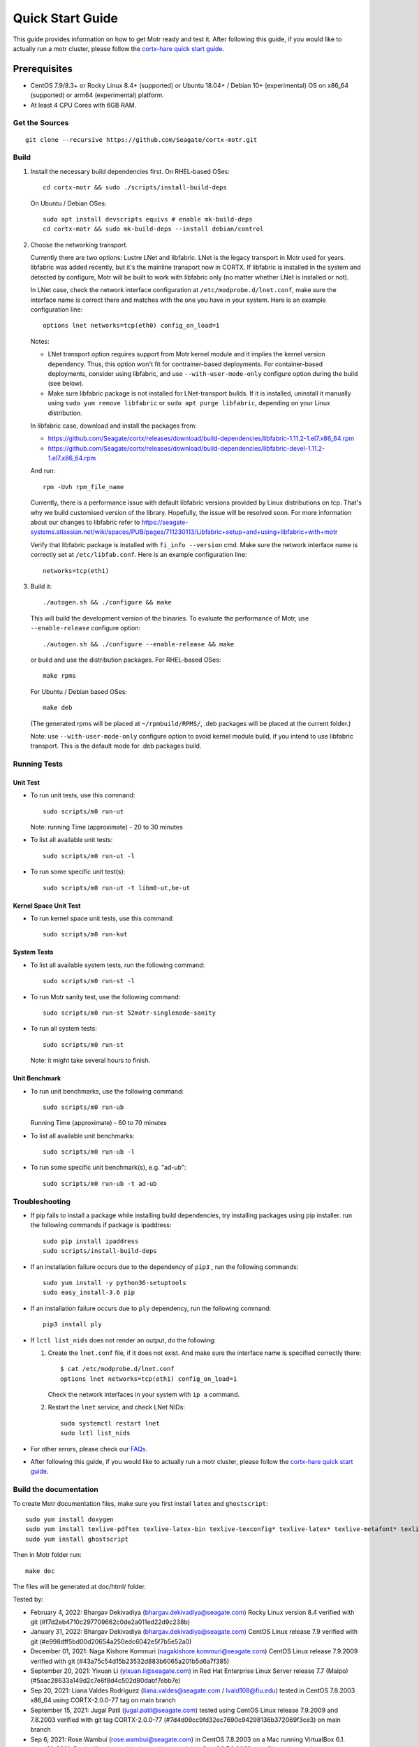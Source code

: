 =================
Quick Start Guide
=================
This guide provides information on how to get Motr ready and test it. After following this guide, if you would like to actually run a motr cluster, please follow the `cortx-hare quick start guide <https://github.com/Seagate/cortx-hare/blob/main/README.md>`_.

*************
Prerequisites
*************

- CentOS 7.9/8.3+ or Rocky Linux 8.4+ (supported) or
  Ubuntu 18.04+ / Debian 10+ (experimental) OS
  on x86_64 (supported) or arm64 (experimental) platform.
- At least 4 CPU Cores with 6GB RAM.

Get the Sources
===============
::

    git clone --recursive https://github.com/Seagate/cortx-motr.git

Build
=====

1. Install the necessary build dependencies first.
   On RHEL-based OSes::

    cd cortx-motr && sudo ./scripts/install-build-deps

   On Ubuntu / Debian OSes::

    sudo apt install devscripts equivs # enable mk-build-deps
    cd cortx-motr && sudo mk-build-deps --install debian/control

2. Choose the networking transport.

   Currently there are two options: Lustre LNet and libfabric.
   LNet is the legacy transport in Motr used for years. libfabric
   was added recently, but it's the mainline transport now in CORTX.
   If libfabric is installed in the system and detected by configure,
   Motr will be built to work with libfabric only (no matter whether
   LNet is installed or not).

   In LNet case, check the network interface configuration at
   ``/etc/modprobe.d/lnet.conf``, make sure the interface name is correct
   there and matches with the one you have in your system. Here is an
   example configuration line::

    options lnet networks=tcp(eth0) config_on_load=1

   Notes:

   - LNet transport option requires support from Motr kernel module and
     it implies the kernel version dependency. Thus, this option won't fit
     for contrainer-based deployments. For container-based deployments,
     consider using libfabric, and use ``--with-user-mode-only`` configure
     option during the build (see below).
   - Make sure libfabric package is not installed for LNet-transport builds.
     If it is installed, uninstall it manually using ``sudo yum remove libfabric`` 
     or ``sudo apt purge libfabric``, depending on your Linux distribution.

   In libfabric case, download and install the packages from:

   - https://github.com/Seagate/cortx/releases/download/build-dependencies/libfabric-1.11.2-1.el7.x86_64.rpm
   - https://github.com/Seagate/cortx/releases/download/build-dependencies/libfabric-devel-1.11.2-1.el7.x86_64.rpm

   And run::
   
    rpm -Uvh rpm_file_name
    
   Currently, there is a performance issue with default libfabric versions
   provided by Linux distributions on tcp. That's why we build customised
   version of the library. Hopefully, the issue will be resolved soon.
   For more information about our changes to libfabric refer to
   https://seagate-systems.atlassian.net/wiki/spaces/PUB/pages/711230113/Libfabric+setup+and+using+libfabric+with+motr

   Verify that libfabric package is installed with ``fi_info --version`` cmd.
   Make sure the network interface name is correctly set at ``/etc/libfab.conf``.
   Here is an example configuration line::

    networks=tcp(eth1)

3. Build it::

    ./autogen.sh && ./configure && make

   This will build the development version of the binaries.
   To evaluate the performance of Motr, use ``--enable-release`` configure
   option::

    ./autogen.sh && ./configure --enable-release && make

   or build and use the distribution packages. For RHEL-based OSes::

    make rpms

   For Ubuntu / Debian based OSes::

    make deb

   (The generated rpms will be placed at ``~/rpmbuild/RPMS/``,
   .deb packages will be placed at the current folder.)

   Note: use ``--with-user-mode-only`` configure option to avoid
   kernel module build, if you intend to use libfabric transport.
   This is the default mode for .deb packages build.

Running Tests
=============

Unit Test
---------
- To run unit tests, use this command::

    sudo scripts/m0 run-ut

  Note: running Time (approximate) - 20 to 30 minutes

- To list all available unit tests::

    sudo scripts/m0 run-ut -l

- To run some specific unit test(s)::

    sudo scripts/m0 run-ut -t libm0-ut,be-ut

Kernel Space Unit Test
----------------------
- To run kernel space unit tests, use this command::

    sudo scripts/m0 run-kut

System Tests
------------
- To list all available system tests, run the following command::

    sudo scripts/m0 run-st -l

- To run Motr sanity test, use the following command::

    sudo scripts/m0 run-st 52motr-singlenode-sanity

- To run all system tests::

    sudo scripts/m0 run-st

  Note: it might take several hours to finish.
  
Unit Benchmark
--------------
- To run unit benchmarks, use the following command::

    sudo scripts/m0 run-ub

  Running Time (approximate) - 60 to 70 minutes

- To list all available unit benchmarks::

    sudo scripts/m0 run-ub -l

- To run some specific unit benchmark(s), e.g. "ad-ub"::

    sudo scripts/m0 run-ub -t ad-ub

Troubleshooting
===============
- If pip fails to install a package while installing build dependencies,
  try installing packages using pip installer.
  run the following commands if package is ipaddress::

    sudo pip install ipaddress
    sudo scripts/install-build-deps

- If an installation failure occurs due to the dependency of ``pip3`` ,
  run the following commands::

    sudo yum install -y python36-setuptools
    sudo easy_install-3.6 pip

- If an installation failure occurs due to ``ply`` dependency,
  run the following command::

    pip3 install ply

- If ``lctl list_nids`` does not render an output, do the following:

  1. Create the ``lnet.conf`` file, if it does not exist. And make sure
     the interface name is specified correctly there::

       $ cat /etc/modprobe.d/lnet.conf
       options lnet networks=tcp(eth1) config_on_load=1

     Check the network interfaces in your system with ``ip a`` command.

  2. Restart the ``lnet`` service, and check LNet NIDs::

       sudo systemctl restart lnet
       sudo lctl list_nids

- For other errors, please check our `FAQs <https://github.com/Seagate/cortx/blob/master/doc/Build-Installation-FAQ.md>`_.

- After following this guide, if you would like to actually run a motr cluster, please follow the `cortx-hare quick start guide <https://github.com/Seagate/cortx-hare/blob/main/README.md>`_.

Build the documentation
=======================

To create Motr documentation files, make sure you first install ``latex`` and ``ghostscript``::

    sudo yum install doxygen
    sudo yum install texlive-pdftex texlive-latex-bin texlive-texconfig* texlive-latex* texlive-metafont* texlive-cmap* texlive-ec texlive-fncychap* texlive-pdftex-def texlive-fancyhdr* texlive-titlesec* texlive-multirow texlive-framed* texlive-wrapfig* texlive-parskip* texlive-caption texlive-ifluatex* texlive-collection-fontsrecommended texlive-collection-latexrecommended
    sudo yum install ghostscript


Then in Motr folder run::

    make doc

The files will be generated at doc/html/ folder.


Tested by:

- February 4, 2022: Bhargav Dekivadiya (bhargav.dekivadiya@seagate.com) Rocky Linux version 8.4 verified with git (#f7d2eb4710c297709662c0de2a011ed22d9c238b)
 
- January 31, 2022: Bhargav Dekivadiya (bhargav.dekivadiya@seagate.com) CentOS Linux release 7.9 verified with git (#e998dff5bd00d20654a250edc6042e5f7b5e52a0)

- December 01, 2021: Naga Kishore Kommuri (nagakishore.kommuri@seagate.com) CentOS Linux release 7.9.2009 verified with git (#43a75c54d15b23532d883b6065a201b5d6a7f385)

- September 20, 2021: Yixuan Li (yixuan.li@seagate.com) in Red Hat Enterprise Linux Server release 7.7 (Maipo) (#5aac28633a149d2c7e6f8d4c502d80dabf7ebb7e)

- Sep 20, 2021: Liana Valdes Rodriguez (liana.valdes@seagate.com / lvald108@fiu.edu) tested in CentOS 7.8.2003 x86_64 using CORTX-2.0.0-77 tag on main branch  

- September 15, 2021: Jugal Patil (jugal.patil@seagate.com) tested using CentOS Linux release 7.9.2009 and 7.8.2003 verified with git tag CORTX-2.0.0-77 (#7d4d09cc9fd32ec7690c94298136b372069f3ce3) on main branch

- Sep 6, 2021: Rose Wambui (rose.wambui@seagate.com) in CentOS 7.8.2003 on a Mac running VirtualBox 6.1.

- June 21, 2021: Daniar Kurniawan (daniar@uchicago.edu) in CentOS 7.9.2003 on a Chameleon node (type=compute_skylake).

- May 23, 2021: Bo Wei (bo.b.wei@seagate.com) in CentOS 7.9.2009 on a Windows laptop running VirtualBox 6.1.

- May 2, 2021: Christina Ku (christina.ku@seagate.com) in Red Hat Enterprise Linux Server release 7.7 (Maipo)

- Apr 16, 2021: Jalen Kan (jalen.j.kan@seagate.com) in CentOS 7.9.2009 on a windows laptop running VMware Workstation Pro 16

- Mar 12, 2021: Yanqing Fu (yanqing.f.fu@seagate.com) in Red Hat Enterprise Linux Server release 7.7 (Maipo)

- Jan 27, 2021: Patrick Hession (patrick.hession@seagate.com) in CentOS 7.8.2003 on a Windows laptop running VMWare Workstation Pro 16

- Jan 20, 2021: Mayur Gupta (mayur.gupta@seagate.com) on a Windows laptop running VMware Workstation Pro 16.

- Dec 1, 2020: Huang Hua (hua.huang@seagate.com) in CentOS 7.7.1908

- Nov 25, 2020: Philippe Daniel (CEA) 

- Oct 11, 2020: Saumya Sunder (saumya.sunder@seagate.com) on a Windows laptop running VMWare Workstation Pro 16

- Oct 02, 2020: Venkataraman Padmanabhan (venkataraman.padmanabhan@seagate.com) on a Windows laptop running VMWare Workstation Pro 16

- Aug 09, 2020: Venkataraman Padmanabhan (venkataraman.padmanabhan@seagate.com) on a Windows laptop running VMWare Workstation Pro 16
